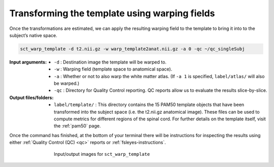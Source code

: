 .. _transforming-template-section:

Transforming the template using warping fields
##############################################

Once the transformations are estimated, we can apply the resulting warping field to the template to bring it into to the subject’s native space.

.. code:: sh

   sct_warp_template -d t2.nii.gz -w warp_template2anat.nii.gz -a 0 -qc ~/qc_singleSubj

:Input arguments:
   - ``-d`` : Destination image the template will be warped to.
   - ``-w`` : Warping field (template space to anatomical space).
   - ``-a`` : Whether or not to also warp the white matter atlas. (If ``-a 1`` is specified, ``label/atlas/`` will also be warped.)
   - ``-qc`` : Directory for Quality Control reporting. QC reports allow us to evaluate the results slice-by-slice.

:Output files/folders:
   - ``label/template/`` : This directory contains the 15 PAM50 template objects that have been transformed into the subject space (i.e. the t2.nii.gz anatomical image). These files can be used to compute metrics for different regions of the spinal cord. For further details on the template itself, visit the :ref:`pam50` page.

Once the command has finished, at the bottom of your terminal there will be instructions for inspecting the results using either :ref:`Quality Control (QC) <qc>` reports or :ref:`fsleyes-instructions`.

.. figure:: https://raw.githubusercontent.com/spinalcordtoolbox/doc-figures/master/template-registration/io-sct_warp_template.png
   :align: center
   :figwidth: 65%

   Input/output images for ``sct_warp_template``